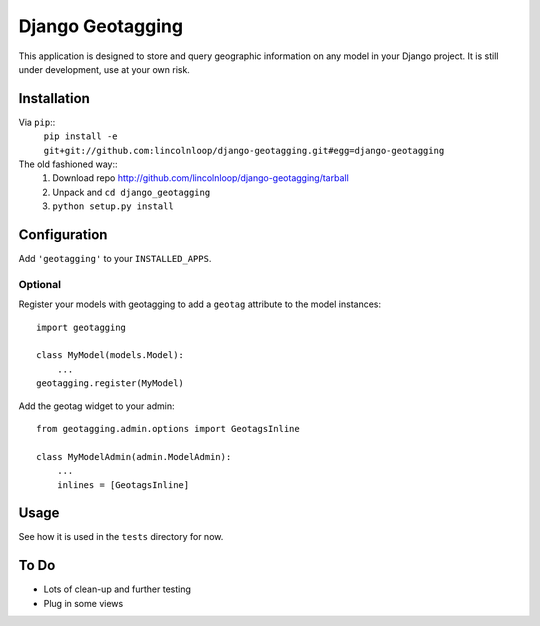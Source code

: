 Django Geotagging
=================

This application is designed to store and query geographic information on any
model in your Django project. It is still under development, use at your own
risk.

Installation
------------

Via ``pip``::
    ``pip install -e git+git://github.com:lincolnloop/django-geotagging.git#egg=django-geotagging``

The old fashioned way::
    1. Download repo http://github.com/lincolnloop/django-geotagging/tarball
    2. Unpack and ``cd django_geotagging``
    3. ``python setup.py install``


Configuration
-------------

Add ``'geotagging'`` to your ``INSTALLED_APPS``.

Optional
^^^^^^^^

Register your models with geotagging to add a ``geotag`` attribute to the model
instances::

    import geotagging

    class MyModel(models.Model):
        ...
    geotagging.register(MyModel)

Add the geotag widget to your admin::

    from geotagging.admin.options import GeotagsInline

    class MyModelAdmin(admin.ModelAdmin):
        ...
        inlines = [GeotagsInline]

.. image:: http://img.skitch.com/20100129-6p6952tsg2y9s8qwanu62sgms.png

Usage
-----

See how it is used in the ``tests`` directory for now.


To Do
-----

* Lots of clean-up and further testing
* Plug in some views
